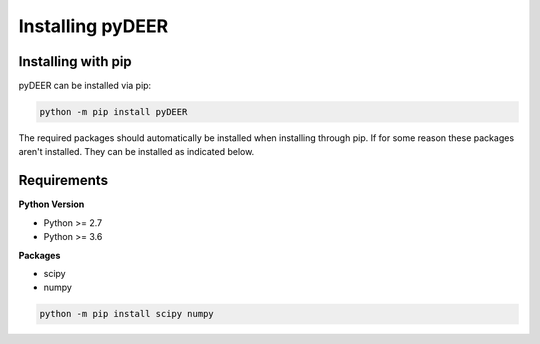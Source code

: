 =================
Installing pyDEER
=================


Installing with pip
-------------------

pyDEER can be installed via pip:

.. code-block::

    python -m pip install pyDEER

The required packages should automatically be installed when installing through pip. If for some reason these packages aren't installed. They can be installed as indicated below.

Requirements
------------

**Python Version**

- Python >= 2.7
- Python >= 3.6

**Packages**

- scipy
- numpy

.. code-block::

    python -m pip install scipy numpy

